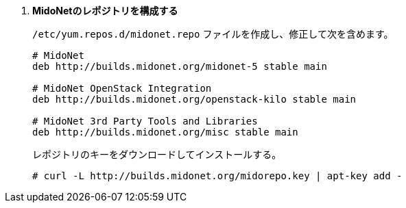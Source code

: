 . *MidoNetのレポジトリを構成する*
+
====

`/etc/yum.repos.d/midonet.repo` ファイルを作成し、修正して次を含めます。

[source]
----
# MidoNet
deb http://builds.midonet.org/midonet-5 stable main

# MidoNet OpenStack Integration
deb http://builds.midonet.org/openstack-kilo stable main

# MidoNet 3rd Party Tools and Libraries
deb http://builds.midonet.org/misc stable main
----
====

+
====
レポジトリのキーをダウンロードしてインストールする。

[source]
----
# curl -L http://builds.midonet.org/midorepo.key | apt-key add -
----
====

